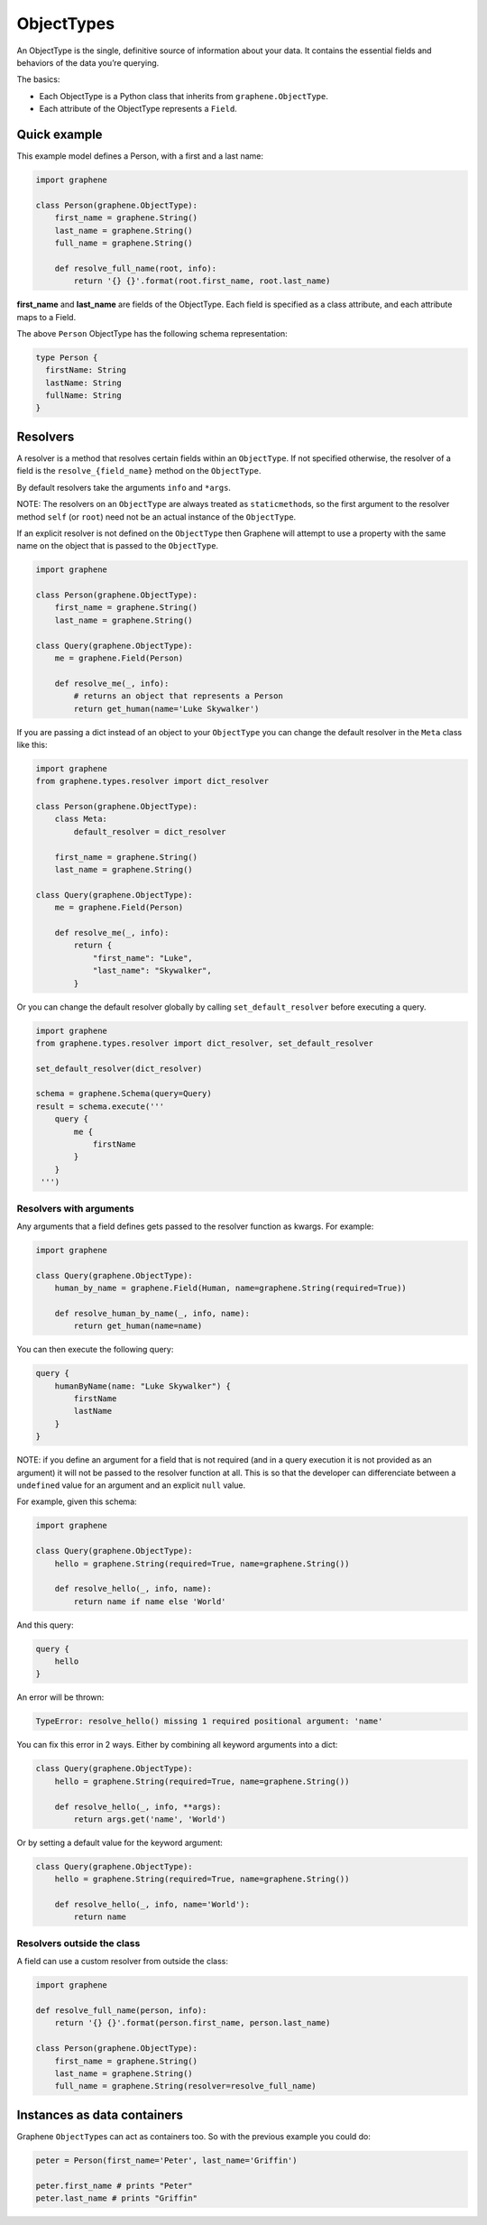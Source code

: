 ObjectTypes
===========

An ObjectType is the single, definitive source of information about your
data. It contains the essential fields and behaviors of the data you’re
querying.

The basics:

- Each ObjectType is a Python class that inherits from
  ``graphene.ObjectType``.
- Each attribute of the ObjectType represents a ``Field``.

Quick example
-------------

This example model defines a Person, with a first and a last name:

.. code:: python

    import graphene

    class Person(graphene.ObjectType):
        first_name = graphene.String()
        last_name = graphene.String()
        full_name = graphene.String()

        def resolve_full_name(root, info):
            return '{} {}'.format(root.first_name, root.last_name)

**first\_name** and **last\_name** are fields of the ObjectType. Each
field is specified as a class attribute, and each attribute maps to a
Field.

The above ``Person`` ObjectType has the following schema representation:

.. code::

    type Person {
      firstName: String
      lastName: String
      fullName: String
    }


Resolvers
---------

A resolver is a method that resolves certain fields within an
``ObjectType``. If not specified otherwise, the resolver of a
field is the ``resolve_{field_name}`` method on the ``ObjectType``.

By default resolvers take the arguments ``info`` and ``*args``.

NOTE: The resolvers on an ``ObjectType`` are always treated as ``staticmethod``\ s,
so the first argument to the resolver method ``self`` (or ``root``) need
not be an actual instance of the ``ObjectType``.

If an explicit resolver is not defined on the ``ObjectType`` then Graphene will
attempt to use a property with the same name on the object that is passed to the
``ObjectType``.

.. code:: python

    import graphene

    class Person(graphene.ObjectType):
        first_name = graphene.String()
        last_name = graphene.String()

    class Query(graphene.ObjectType):
        me = graphene.Field(Person)

        def resolve_me(_, info):
            # returns an object that represents a Person
            return get_human(name='Luke Skywalker')

If you are passing a dict instead of an object to your ``ObjectType`` you can
change the default resolver in the ``Meta`` class like this:

.. code:: python

    import graphene
    from graphene.types.resolver import dict_resolver

    class Person(graphene.ObjectType):
        class Meta:
            default_resolver = dict_resolver

        first_name = graphene.String()
        last_name = graphene.String()

    class Query(graphene.ObjectType):
        me = graphene.Field(Person)

        def resolve_me(_, info):
            return {
                "first_name": "Luke",
                "last_name": "Skywalker",
            }

Or you can change the default resolver globally by calling ``set_default_resolver``
before executing a query.

.. code:: python

    import graphene
    from graphene.types.resolver import dict_resolver, set_default_resolver

    set_default_resolver(dict_resolver)

    schema = graphene.Schema(query=Query)
    result = schema.execute('''
        query {
            me {
                firstName
            }
        }
     ''')


Resolvers with arguments
~~~~~~~~~~~~~~~~~~~~~~~~

Any arguments that a field defines gets passed to the resolver function as
kwargs. For example:

.. code:: python

    import graphene

    class Query(graphene.ObjectType):
        human_by_name = graphene.Field(Human, name=graphene.String(required=True))

        def resolve_human_by_name(_, info, name):
            return get_human(name=name)

You can then execute the following query:

.. code::

    query {
        humanByName(name: "Luke Skywalker") {
            firstName
            lastName
        }
    }

NOTE: if you define an argument for a field that is not required (and in a query
execution it is not provided as an argument) it will not be passed to the
resolver function at all. This is so that the developer can differenciate
between a ``undefined`` value for an argument and an explicit ``null`` value.

For example, given this schema:

.. code:: python

    import graphene

    class Query(graphene.ObjectType):
        hello = graphene.String(required=True, name=graphene.String())

        def resolve_hello(_, info, name):
            return name if name else 'World'

And this query:

.. code::

    query {
        hello
    }

An error will be thrown:

.. code::

    TypeError: resolve_hello() missing 1 required positional argument: 'name'

You can fix this error in 2 ways. Either by combining all keyword arguments
into a dict:

.. code:: python

    class Query(graphene.ObjectType):
        hello = graphene.String(required=True, name=graphene.String())

        def resolve_hello(_, info, **args):
            return args.get('name', 'World')

Or by setting a default value for the keyword argument:

.. code:: python

    class Query(graphene.ObjectType):
        hello = graphene.String(required=True, name=graphene.String())

        def resolve_hello(_, info, name='World'):
            return name


Resolvers outside the class
~~~~~~~~~~~~~~~~~~~~~~~~~~~

A field can use a custom resolver from outside the class:

.. code:: python

    import graphene

    def resolve_full_name(person, info):
        return '{} {}'.format(person.first_name, person.last_name)

    class Person(graphene.ObjectType):
        first_name = graphene.String()
        last_name = graphene.String()
        full_name = graphene.String(resolver=resolve_full_name)


Instances as data containers
----------------------------

Graphene ``ObjectType``\ s can act as containers too. So with the
previous example you could do:

.. code:: python

    peter = Person(first_name='Peter', last_name='Griffin')

    peter.first_name # prints "Peter"
    peter.last_name # prints "Griffin"

.. _Interface: /docs/interfaces/
